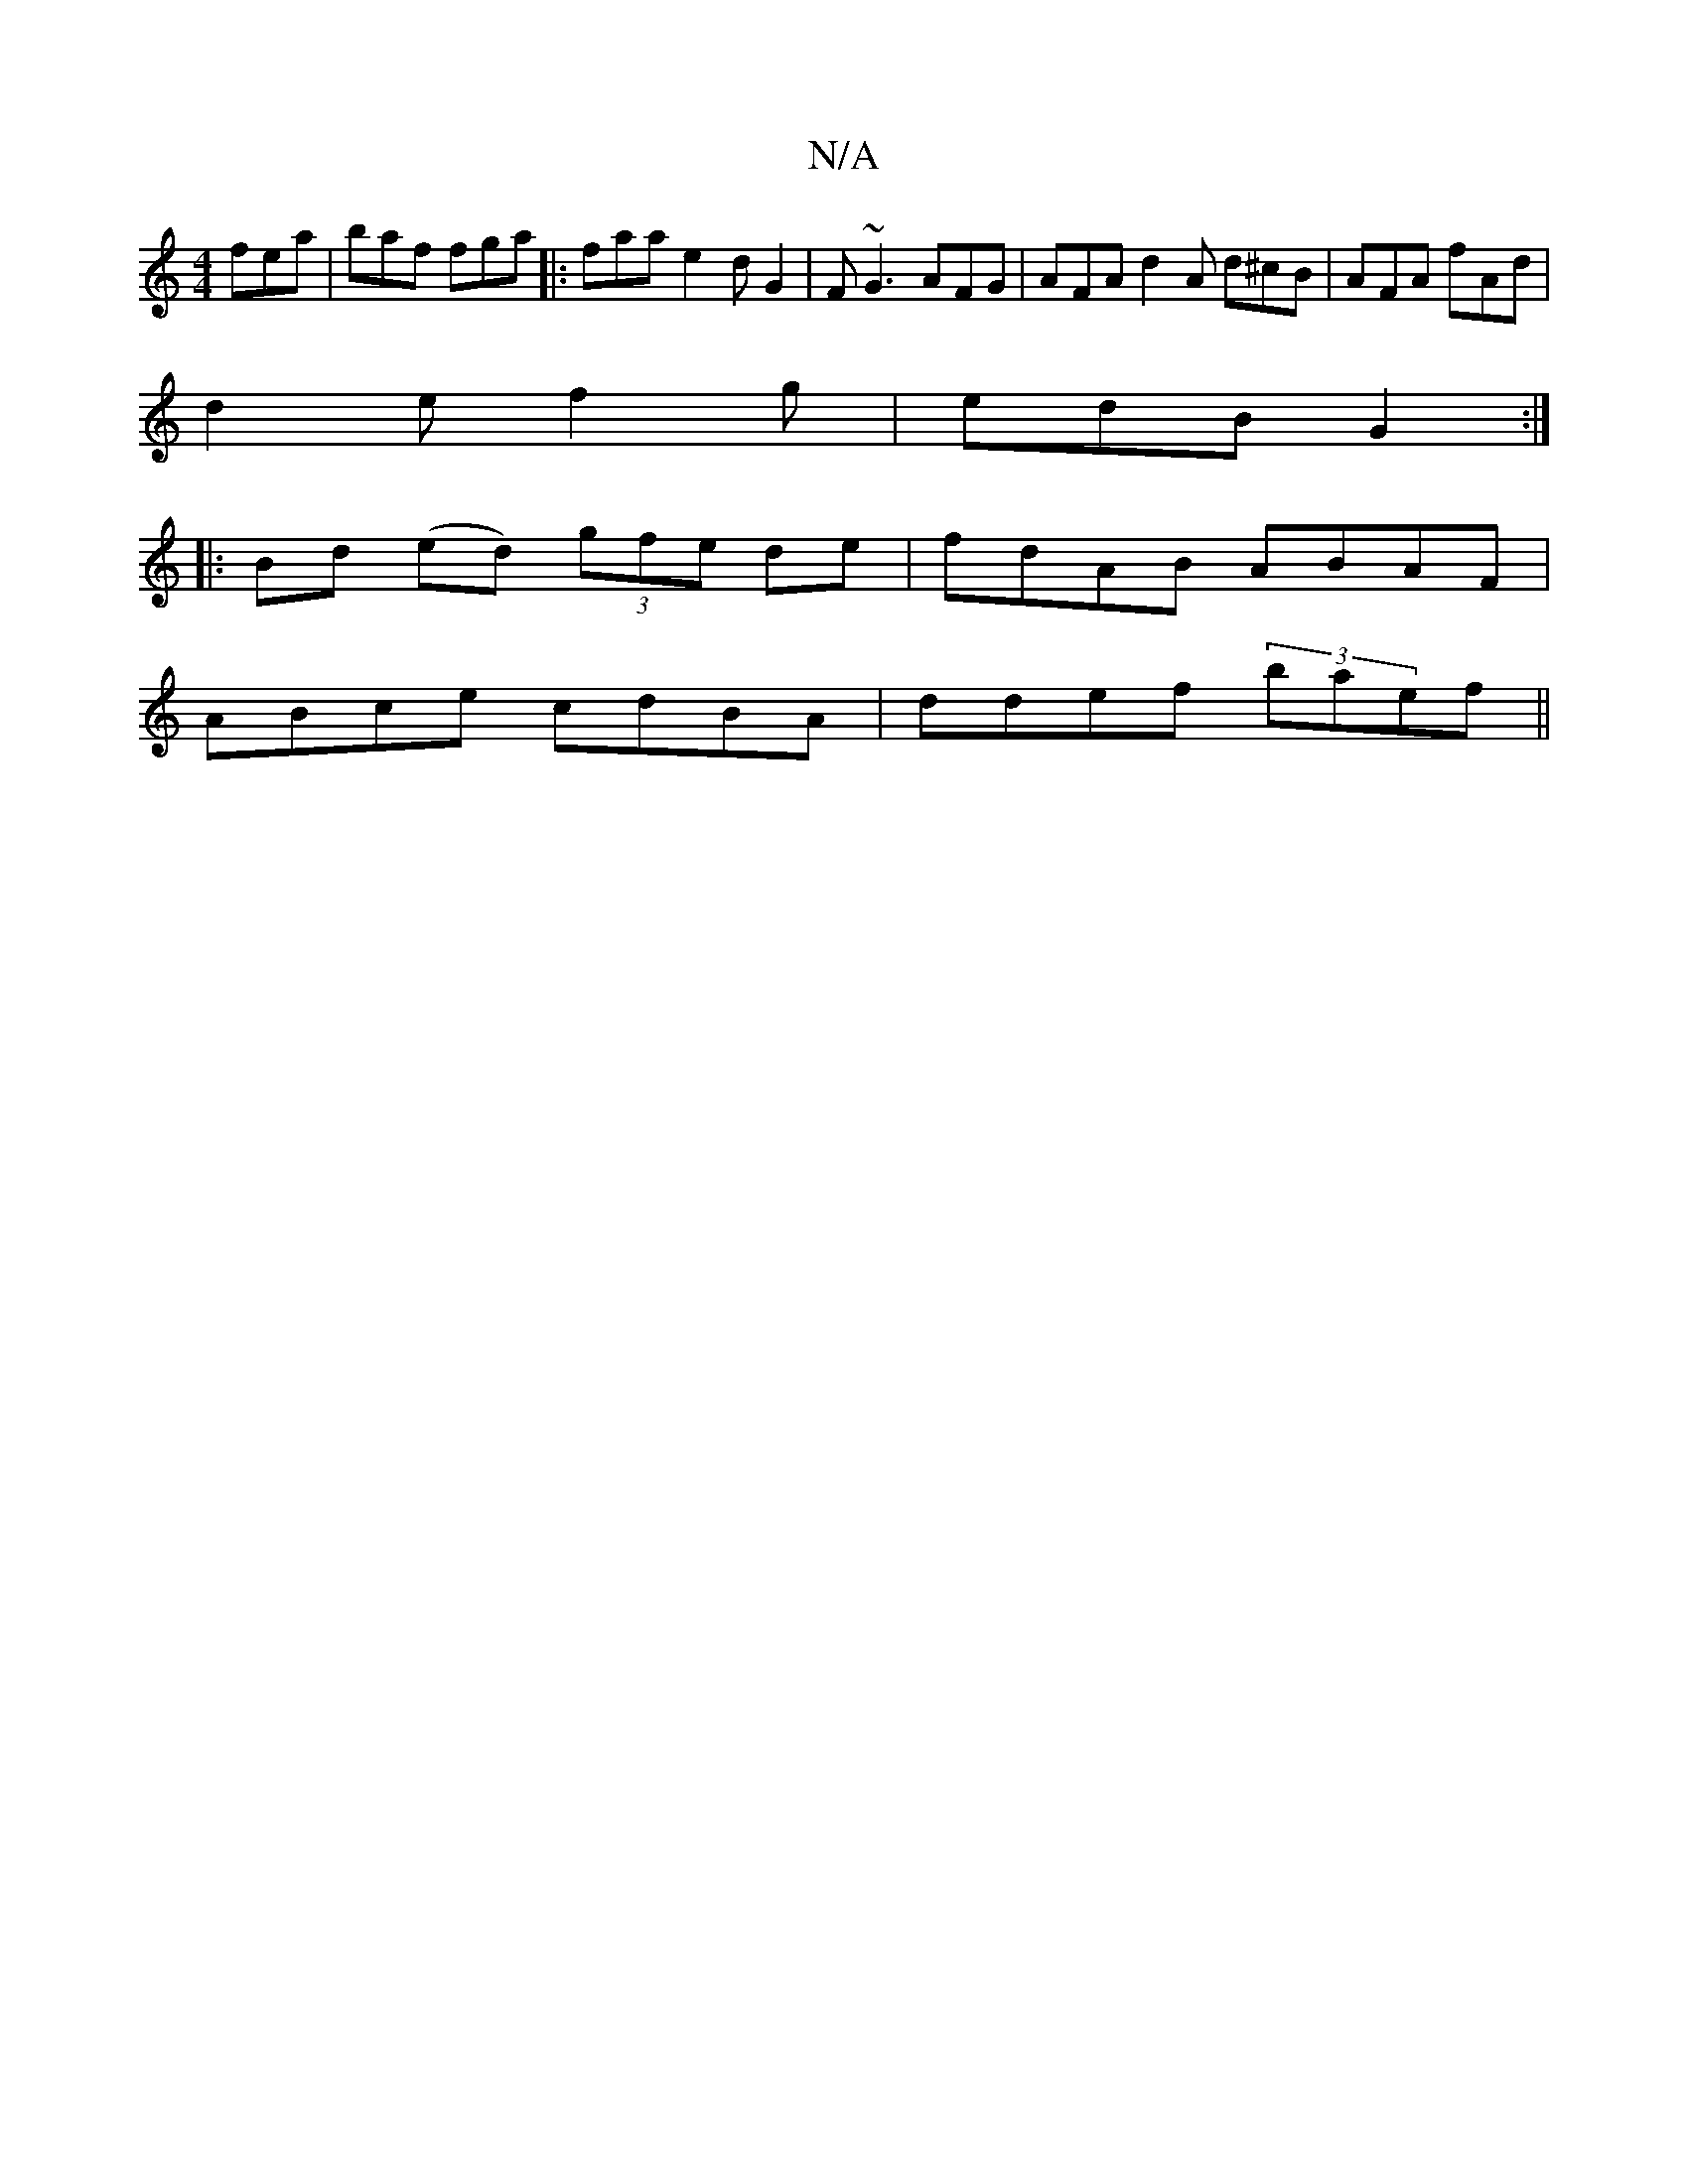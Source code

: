 X:1
T:N/A
M:4/4
R:N/A
K:Cmajor
fea | baf fga |: faa e2 d G2 | F~G3 AFG | AFA d2 A d^cB | AFA fAd |
d2e f2 g | edB G2 :|
|: Bd (ed) (3gfe de|fdAB ABAF|
ABce cdBA|ddef (3baef ||

|: Bed edd |
Bcd fda | gaf g2 a | ~A3 f3 | d^BB edB |A